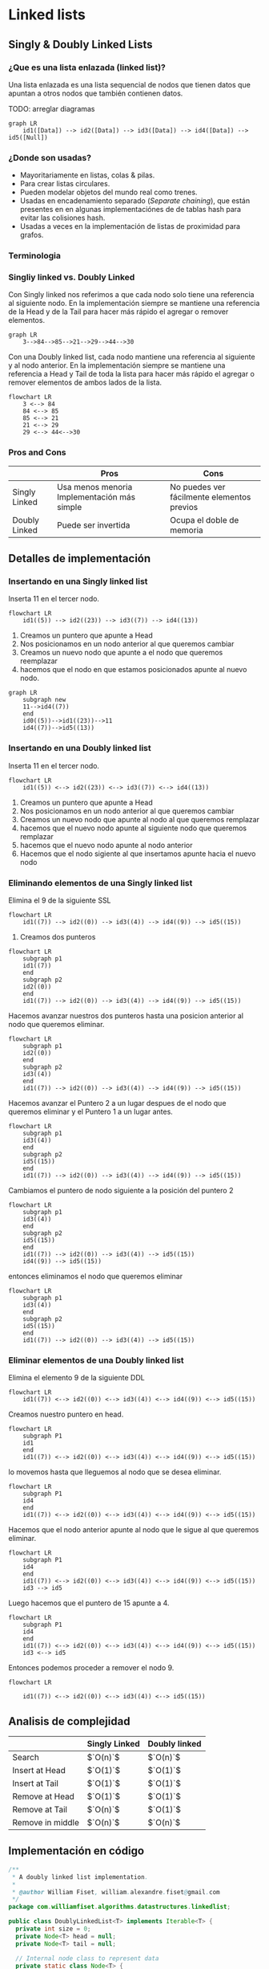* Linked lists

** Singly & Doubly Linked Lists
*** ¿Que es una lista enlazada (linked list)?
Una lista enlazada es una lista sequencial de nodos que tienen datos que
apuntan a otros nodos que también contienen datos.

TODO: arreglar diagramas
#+begin_example
  graph LR
      id1([Data]) --> id2([Data]) --> id3([Data]) --> id4([Data]) --> id5([Null]) 
#+end_example

*** ¿Donde son usadas?

- Mayoritariamente en listas, colas & pilas.
- Para crear listas circulares.
- Pueden modelar objetos del mundo real como trenes.
- Usadas en encadenamiento separado (/Separate chaining/), que están
  presentes en en algunas implementaciónes de de tablas hash para evitar
  las colisiones hash.
- Usadas a veces en la implementación de listas de proximidad para
  grafos.

*** Terminologia
*** Singliy linked vs. Doubly Linked
Con Singly linked nos referimos a que cada nodo solo tiene una
referencia al siguiente nodo. En la implementación siempre se mantiene
una referencia de la Head y de la Tail para hacer más rápido el agregar
o remover elementos.

#+begin_example
  graph LR 
      3-->84-->85-->21-->29-->44-->30
#+end_example

Con una Doubly linked list, cada nodo mantiene una referencia al
siguiente y al nodo anterior. En la implementación siempre se mantiene
una referencia a Head y Tail de toda la lista para hacer más rápido el
agregar o remover elementos de ambos lados de la lista.

#+begin_example
  flowchart LR 
      3 <--> 84
      84 <--> 85
      85 <--> 21
      21 <--> 29
      29 <--> 44<-->30
#+end_example

*** Pros and Cons
|               | Pros                                        | Cons                                       |
|---------------+---------------------------------------------+--------------------------------------------|
| Singly Linked | Usa menos menoria Implementación más simple | No puedes ver fácilmente elementos previos |
| Doubly Linked | Puede ser invertida                         | Ocupa el doble de memoria                  |

** Detalles de implementación
*** Insertando en una Singly linked list
Inserta 11 en el tercer nodo.

#+begin_example
  flowchart LR
      id1((5)) --> id2((23)) --> id3((7)) --> id4((13))
#+end_example

1. Creamos un puntero que apunte a Head
2. Nos posicionamos en un nodo anterior al que queremos cambiar
3. Creamos un nuevo nodo que apunte a el nodo que queremos reemplazar
4. hacemos que el nodo en que estamos posicionados apunte al nuevo nodo.

#+begin_example
  graph LR
      subgraph new
      11-->id4((7))
      end 
      id0((5))-->id1((23))-->11
      id4((7))-->id5((13))
#+end_example

*** Insertando en una Doubly linked list
Inserta 11 en el tercer nodo.

#+begin_example
  flowchart LR
      id1((5)) <--> id2((23)) <--> id3((7)) <--> id4((13))
#+end_example

1. Creamos un puntero que apunte a Head
2. Nos posicionamos en un nodo anterior al que queremos cambiar
3. Creamos un nuevo nodo que apunte al nodo al que queremos remplazar
4. hacemos que el nuevo nodo apunte al siguiente nodo que queremos
   remplazar
5. hacemos que el nuevo nodo apunte al nodo anterior
6. Hacemos que el nodo sigiente al que insertamos apunte hacia el nuevo
   nodo

*** Eliminando elementos de una Singly linked list
Elimina el 9 de la siguiente SSL

#+begin_example
  flowchart LR
      id1((7)) --> id2((0)) --> id3((4)) --> id4((9)) --> id5((15))
#+end_example

1. Creamos dos punteros

#+begin_example
  flowchart LR
      subgraph p1
      id1((7))
      end
      subgraph p2
      id2((0))
      end
      id1((7)) --> id2((0)) --> id3((4)) --> id4((9)) --> id5((15))
#+end_example

Hacemos avanzar nuestros dos punteros hasta una posicion anterior al
nodo que queremos eliminar.

#+begin_example
  flowchart LR
      subgraph p1
      id2((0))
      end
      subgraph p2
      id3((4))
      end
      id1((7)) --> id2((0)) --> id3((4)) --> id4((9)) --> id5((15))
#+end_example

Hacemos avanzar el Puntero 2 a un lugar despues de el nodo que queremos
eliminar y el Puntero 1 a un lugar antes.

#+begin_example
  flowchart LR
      subgraph p1
      id3((4))
      end
      subgraph p2
      id5((15))
      end
      id1((7)) --> id2((0)) --> id3((4)) --> id4((9)) --> id5((15))
#+end_example

Cambiamos el puntero de nodo siguiente a la posición del puntero 2

#+begin_example
  flowchart LR
      subgraph p1
      id3((4))
      end
      subgraph p2
      id5((15))
      end
      id1((7)) --> id2((0)) --> id3((4)) --> id5((15))
      id4((9)) --> id5((15))
#+end_example

entonces eliminamos el nodo que queremos eliminar

#+begin_example
  flowchart LR
      subgraph p1
      id3((4))
      end
      subgraph p2
      id5((15))
      end
      id1((7)) --> id2((0)) --> id3((4)) --> id5((15))
#+end_example

*** Eliminar elementos de una Doubly linked list
Elimina el elemento 9 de la siguiente DDL

#+begin_example
  flowchart LR
      id1((7)) <--> id2((0)) <--> id3((4)) <--> id4((9)) <--> id5((15))
#+end_example

Creamos nuestro puntero en head.

#+begin_example
  flowchart LR
      subgraph P1
      id1
      end
      id1((7)) <--> id2((0)) <--> id3((4)) <--> id4((9)) <--> id5((15))
#+end_example

lo movemos hasta que lleguemos al nodo que se desea eliminar.

#+begin_example
  flowchart LR
      subgraph P1
      id4
      end
      id1((7)) <--> id2((0)) <--> id3((4)) <--> id4((9)) <--> id5((15))
#+end_example

Hacemos que el nodo anterior apunte al nodo que le sigue al que queremos
eliminar.

#+begin_example
  flowchart LR
      subgraph P1
      id4
      end
      id1((7)) <--> id2((0)) <--> id3((4)) <--> id4((9)) <--> id5((15))
      id3 --> id5
#+end_example

Luego hacemos que el puntero de 15 apunte a 4.

#+begin_example
  flowchart LR
      subgraph P1
      id4
      end
      id1((7)) <--> id2((0)) <--> id3((4)) <--> id4((9)) <--> id5((15))
      id3 <--> id5
#+end_example

Entonces podemos proceder a remover el nodo 9.

#+begin_example
  flowchart LR
      
      id1((7)) <--> id2((0)) <--> id3((4)) <--> id5((15))
#+end_example

** Analisis de complejidad
|                  | Singly Linked | Doubly linked |
|------------------+---------------+---------------|
| Search           | $`O(n)`$      | $`O(n)`$      |
| Insert at Head   | $`O(1)`$      | $`O(1)`$      |
| Insert at Tail   | $`O(1)`$      | $`O(1)`$      |
| Remove at Head   | $`O(1)`$      | $`O(1)`$      |
| Remove at Tail   | $`O(n)`$      | $`O(1)`$      |
| Remove in middle | $`O(n)`$      | $`O(n)`$      |

** Implementación en código
#+begin_src java
  /**
   * A doubly linked list implementation.
   *
   * @author William Fiset, william.alexandre.fiset@gmail.com
   */
  package com.williamfiset.algorithms.datastructures.linkedlist;

  public class DoublyLinkedList<T> implements Iterable<T> {
    private int size = 0;
    private Node<T> head = null;
    private Node<T> tail = null;

    // Internal node class to represent data
    private static class Node<T> {
      private T data;
      private Node<T> prev, next;

      public Node(T data, Node<T> prev, Node<T> next) {
        this.data = data;
        this.prev = prev;
        this.next = next;
      }

      @Override
      public String toString() {
        return data.toString();
      }
    }

    // Empty this linked list, O(n)
    public void clear() {
      Node<T> trav = head;
      while (trav != null) {
        Node<T> next = trav.next;
        trav.prev = trav.next = null;
        trav.data = null;
        trav = next;
      }
      head = tail = trav = null;
      size = 0;
    }

    // Return the size of this linked list
    public int size() {
      return size;
    }

    // Is this linked list empty?
    public boolean isEmpty() {
      return size() == 0;
    }

    // Add an element to the tail of the linked list, O(1)
    public void add(T elem) {
      addLast(elem);
    }

    // Add a node to the tail of the linked list, O(1)
    public void addLast(T elem) {
      if (isEmpty()) {
        head = tail = new Node<T>(elem, null, null);
      } else {
        tail.next = new Node<T>(elem, tail, null);
        tail = tail.next;
      }
      size++;
    }

    // Add an element to the beginning of this linked list, O(1)
    public void addFirst(T elem) {
      if (isEmpty()) {
        head = tail = new Node<T>(elem, null, null);
      } else {
        head.prev = new Node<T>(elem, null, head);
        head = head.prev;
      }
      size++;
    }

    // Add an element at a specified index
    public void addAt(int index, T data) throws Exception {
      if (index < 0) {
        throw new Exception("Illegal Index");
      }
      if (index == 0) {
        addFirst(data);
        return;
      }

      if (index == size) {
        addLast(data);
        return;
      }

      Node<T> temp = head;
      for (int i = 0; i < index - 1; i++) {
        temp = temp.next;
      }
      Node<T> newNode = new Node<>(data, temp, temp.next);
      temp.next.prev = newNode;
      temp.next = newNode;

      size++;
    }

    // Check the value of the first node if it exists, O(1)
    public T peekFirst() {
      if (isEmpty()) throw new RuntimeException("Empty list");
      return head.data;
    }

    // Check the value of the last node if it exists, O(1)
    public T peekLast() {
      if (isEmpty()) throw new RuntimeException("Empty list");
      return tail.data;
    }

    // Remove the first value at the head of the linked list, O(1)
    public T removeFirst() {
      // Can't remove data from an empty list
      if (isEmpty()) throw new RuntimeException("Empty list");

      // Extract the data at the head and move
      // the head pointer forwards one node
      T data = head.data;
      head = head.next;
      --size;

      // If the list is empty set the tail to null
      if (isEmpty()) tail = null;

      // Do a memory cleanup of the previous node
      else head.prev = null;

      // Return the data that was at the first node we just removed
      return data;
    }

    // Remove the last value at the tail of the linked list, O(1)
    public T removeLast() {
      // Can't remove data from an empty list
      if (isEmpty()) throw new RuntimeException("Empty list");

      // Extract the data at the tail and move
      // the tail pointer backwards one node
      T data = tail.data;
      tail = tail.prev;
      --size;

      // If the list is now empty set the head to null
      if (isEmpty()) head = null;

      // Do a memory clean of the node that was just removed
      else tail.next = null;

      // Return the data that was in the last node we just removed
      return data;
    }

    // Remove an arbitrary node from the linked list, O(1)
    private T remove(Node<T> node) {
      // If the node to remove is somewhere either at the
      // head or the tail handle those independently
      if (node.prev == null) return removeFirst();
      if(node.next == null) return removeLast();

      // Make the pointers of adjacent nodes skip over 'node'
      node.next.prev = node.prev;
      node.prev.next = node.next;

      // Temporarily store the data we want to return
      T data = node.data;

      // Memory cleanup
      node.data = null;
      node = node.prev = node.next = null;

      --size;

      // Return the data in the node we just removed
      return data;
    }

    // Remove a node at a particular index, O(n)
    public T removeAt(int index) {
      // Make sure the index provided is valid
      if (index < 0 || index >= size) {
        throw new IllegalArgumentException();
      }

      int i;
      Node<T> trav;

      // Search from the front of the list
      if (index < size / 2) {
        for (i = 0, trav = head; i != index; i++) {
          trav = trav.next;
        }
        // Search from the back of the list
      } else
        for (i = size - 1, trav = tail; i != index; i--) {
          trav = trav.prev;
        }

      return remove(trav);
    }

    // Remove a particular value in the linked list, O(n)
    public boolean remove(Object obj) {
      Node<T> trav = head;

      // Support searching for null
      if (obj == null) {
        for (trav = head; trav != null; trav = trav.next) {
          if (trav.data == null) {
            remove(trav);
            return true;
          }
        }
        // Search for non null object
      } else {
        for (trav = head; trav != null; trav = trav.next) {
          if (obj.equals(trav.data)) {
            remove(trav);
            return true;
          }
        }
      }
      return false;
    }

    // Find the index of a particular value in the linked list, O(n)
    public int indexOf(Object obj) {
      int index = 0;
      Node<T> trav = head;

      // Support searching for null
      if (obj == null) {
        for (; trav != null; trav = trav.next, index++) {
          if (trav.data == null) {
            return index;
          }
        }
        // Search for non null object
      } else
        for (; trav != null; trav = trav.next, index++) {
          if (obj.equals(trav.data)) {
            return index;
          }
        }

      return -1;
    }

    // Check is a value is contained within the linked list
    public boolean contains(Object obj) {
      return indexOf(obj) != -1;
    }

    @Override
    public java.util.Iterator<T> iterator() {
      return new java.util.Iterator<T>() {
        private Node<T> trav = head;

        @Override
        public boolean hasNext() {
          return trav != null;
        }

        @Override
        public T next() {
          T data = trav.data;
          trav = trav.next;
          return data;
        }

        @Override
        public void remove() {
          throw new UnsupportedOperationException();
        }
      };
    }

    @Override
    public String toString() {
      StringBuilder sb = new StringBuilder();
      sb.append("[ ");
      Node<T> trav = head;
      while (trav != null) {
        sb.append(trav.data);
        if (trav.next != null) {
          sb.append(", ");
        }
        trav = trav.next;
      }
      sb.append(" ]");
      return sb.toString();
    }
  } 
#+end_src
